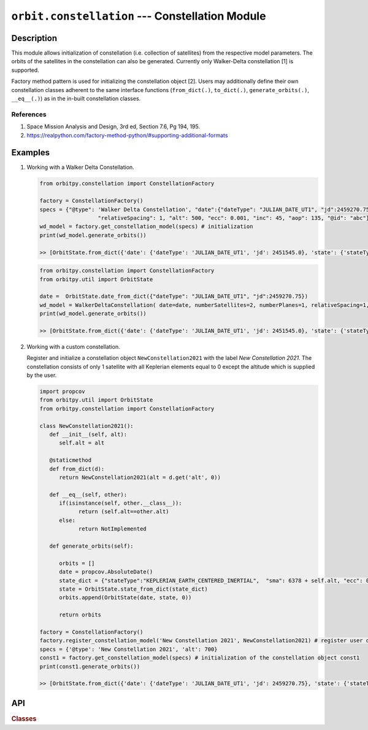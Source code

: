 .. _module_constellation:

``orbit.constellation`` --- Constellation Module
===================================================

Description
^^^^^^^^^^^^^

This module allows initialization of constellation (i.e. collection of satellites) from the respective model parameters. The orbits of the satellites in the
constellation can also be generated. Currently only Walker-Delta constellation [1] is supported.

Factory method pattern is used for initializing the constellation object [2]. Users may additionally define their own constellation classes
adherent to the same interface functions (``from_dict(.)``, ``to_dict(.)``, ``generate_orbits(.)``, ``__eq__(.)``) as in the in-built constellation classes.

References
------------
1. Space Mission Analysis and Design, 3rd ed, Section 7.6, Pg 194, 195.
2. https://realpython.com/factory-method-python/#supporting-additional-formats

Examples
^^^^^^^^^

1. Working with a Walker Delta Constellation.

   .. code-block:: python

         from orbitpy.constellation import ConstellationFactory

         factory = ConstellationFactory()
         specs = {"@type": 'Walker Delta Constellation', "date":{"dateType": "JULIAN_DATE_UT1", "jd":2459270.75}, "numberSatellites": 2, "numberPlanes": 1,
                           "relativeSpacing": 1, "alt": 500, "ecc": 0.001, "inc": 45, "aop": 135, "@id": "abc"}
         wd_model = factory.get_constellation_model(specs) # initialization
         print(wd_model.generate_orbits())

         >> [OrbitState.from_dict({'date': {'dateType': 'JULIAN_DATE_UT1', 'jd': 2451545.0}, 'state': {'stateType': 'CARTESIAN_EARTH_CENTERED_INERTIAL', 'x': 7078.0, 'y': 0.0, 'z': 0.0, 'vx': -0.0, 'vy': 7.504359112788965, 'vz': 0.0}, '@id': 0})]     

   .. code-block:: python

         from orbitpy.constellation import ConstellationFactory
         from orbitpy.util import OrbitState

         date =  OrbitState.date_from_dict({"dateType": "JULIAN_DATE_UT1", "jd":2459270.75})
         wd_model = WalkerDeltaConstellation( date=date, numberSatellites=2, numberPlanes=1, relativeSpacing=1, alt=500, ecc=0.001, inc=45, aop=135, _id="abc")
         print(wd_model.generate_orbits())

         >> [OrbitState.from_dict({'date': {'dateType': 'JULIAN_DATE_UT1', 'jd': 2451545.0}, 'state': {'stateType': 'CARTESIAN_EARTH_CENTERED_INERTIAL', 'x': 7078.0, 'y': 0.0, 'z': 0.0, 'vx': -0.0, 'vy': 7.504359112788965, 'vz': 0.0}, '@id': 0})]     

2. Working with a custom constellation.

   Register and initialize a constellation object ``NewConstellation2021`` with the label *New Constellation 2021*. The constellation consists of only 1 satellite with all Keplerian elements
   equal to 0 except the altitude which is supplied by the user.

   .. code-block:: python

         import propcov
         from orbitpy.util import OrbitState
         from orbitpy.constellation import ConstellationFactory

         class NewConstellation2021():
            def __init__(self, alt):
               self.alt = alt
               
            @staticmethod
            def from_dict(d):
               return NewConstellation2021(alt = d.get('alt', 0))
            
            def __eq__(self, other):
               if(isinstance(self, other.__class__)):
                     return (self.alt==other.alt)
               else:
                     return NotImplemented 
            
            def generate_orbits(self):

               orbits = []
               date = propcov.AbsoluteDate()
               state_dict = {"stateType":"KEPLERIAN_EARTH_CENTERED_INERTIAL",  "sma": 6378 + self.alt, "ecc": 0, "inc": 0, "raan": 0, "aop": 0, "ta": 0}
               state = OrbitState.state_from_dict(state_dict)
               orbits.append(OrbitState(date, state, 0))

               return orbits

         factory = ConstellationFactory()
         factory.register_constellation_model('New Constellation 2021', NewConstellation2021) # register user defined constellation
         specs = {'@type': 'New Constellation 2021', 'alt': 700}
         const1 = factory.get_constellation_model(specs) # initialization of the constellation object const1
         print(const1.generate_orbits())

         >> [OrbitState.from_dict({'date': {'dateType': 'JULIAN_DATE_UT1', 'jd': 2459270.75}, 'state': {'stateType': 'CARTESIAN_EARTH_CENTERED_INERTIAL', 'x': -4858.713737315466, 'y': 3435.629431500001, 'z': 3435.6294315, 'vx': -5.388312480793739, 'vy': -3.8101122943213612, 'vz': -3.810112294321361}, '@id': 'abc_11'}), OrbitState.from_dict({'date': {'dateType': 'JULIAN_DATE_UT1', 'jd': 2459270.75}, 'state': {'stateType': 'CARTESIAN_EARTH_CENTERED_INERTIAL', 'x': 4868.440891944725, 'y': -3442.5075685000006, 'z': -3442.5075685, 'vx': 5.377546621691256, 'vy': 3.8024996823446955, 'vz': 3.8024996823446946}, '@id': 'abc_12'})]



API
^^^^^

.. rubric:: Classes

.. autosummary::
   :nosignatures:
   :toctree: generated/
   :template: classes_template.rst
   :recursive:

   orbitpy.constellation.ConstellationFactory
   orbitpy.constellation.WalkerDeltaConstellation
   orbitpy.constellation.TrainConstellation

